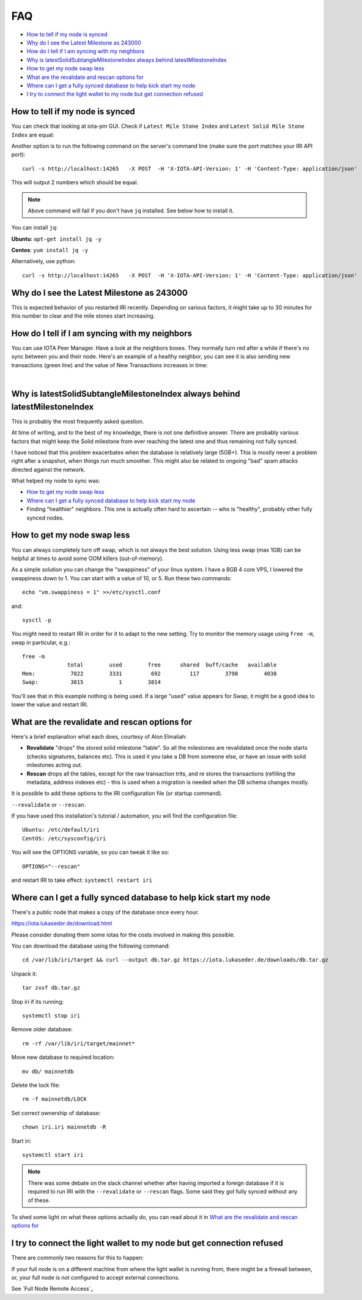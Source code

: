 FAQ
***

* `How to tell if my node is synced`_
* `Why do I see the Latest Milestone as 243000`_
* `How do I tell if I am syncing with my neighbors`_
* `Why is latestSolidSubtangleMilestoneIndex always behind latestMilestoneIndex`_
* `How to get my node swap less`_
* `What are the revalidate and rescan options for`_
* `Where can I get a fully synced database to help kick start my node`_
* `I try to connect the light wallet to my node but get connection refused`_

.. howToTellNodeSynced::

How to tell if my node is synced
================================

You can check that looking at iota-pm GUI.
Check if ``Latest Mile Stone Index`` and ``Latest Solid Mile Stone Index`` are equal:

.. image:: https://x-vps.com/static/images/synced_milestones.png
   :alt: synced_milestone

Another option is to run the following command on the server's command line (make sure the port matches your IRI API port)::

  curl -s http://localhost:14265   -X POST  -H 'X-IOTA-API-Version: 1' -H 'Content-Type: application/json'   -d '{"command": "getNodeInfo"}'| jq '.latestSolidSubtangleMilestoneIndex, .latestMilestoneIndex'

This will output 2 numbers which should be equal.

.. note::

    Above command will fail if you don't have ``jq`` installed. See below how to install it.

You can install ``jq``:

**Ubuntu**: ``apt-get install jq -y``

**Centos**: ``yum install jq -y``

Alternatively, use python::

  curl -s http://localhost:14265   -X POST  -H 'X-IOTA-API-Version: 1' -H 'Content-Type: application/json'   -d '{"command": "getNodeInfo"}'|python -m json.tool|egrep "latestSolidSubtangleMilestoneIndex|latestMilestoneIndex"


.. whyDoIseeLatestMileStoneLow::

Why do I see the Latest Milestone as 243000
===========================================
This is expected behavior of you restarted IRI recently.
Depending on various factors, it might take up to 30 minutes for this number to clear and the mile stones start increasing.


.. howDoITellIfIamSyncing::

How do I tell if I am syncing with my neighbors
===============================================
You can use IOTA Peer Manager. Have a look at the neighbors boxes. They normally turn red after a while if there's no sync between you and their node.
Here's an example of a healthy neighbor, you can see it is also sending new transactions (green line) and the value of New Transactions increases in time:

.. image:: https://x-vps.com/static/images/healthy_neighbor.png
   :alt: health_neighbor

|

.. whyIsLSMAlwaysBehind::

Why is latestSolidSubtangleMilestoneIndex always behind latestMilestoneIndex
============================================================================
This is probably the most frequently asked question.

At time of writing, and to the best of my knowledge, there is not one definitive answer. There are probably various factors that might keep the Solid milestone from ever reaching the latest one and thus remaining not fully synced.

I have noticed that this problem exacerbates when the database is relatively large (5GB+). This is mostly never a problem right after a snapshot, when things run much smoother. This might also be related to ongoing "bad" spam attacks directed against the network.

What helped my node to sync was:

* `How to get my node swap less`_
* `Where can I get a fully synced database to help kick start my node`_
* Finding "healthier" neighbors. This one is actually often hard to ascertain -- who is "healthy", probably other fully synced nodes.


.. nodeSwapLess::

How to get my node swap less
============================
You can always completely turn off swap, which is not always the best solution. Using less swap (max 1GB) can be helpful at times to avoid some OOM killers (out-of-memory).

As a simple solution you can change the "swappiness" of your linux system.
I have a 8GB 4 core VPS, I lowered the swappiness down to 1. You can start with a value of 10, or 5.
Run these two commands::

  echo "vm.swappiness = 1" >>/etc/sysctl.conf

and::

  sysctl -p


You might need to restart IRI in order for it to adapt to the new setting.
Try to monitor the memory usage using ``free -m``, swap in particular, e.g.::

  free -m
                total        used        free      shared  buff/cache   available
  Mem:           7822        3331         692         117        3798        4030
  Swap:          3815           1        3814

You'll see that in this example nothing is being used.
If a large "used" value appears for Swap, it might be a good idea to lower the value and restart IRI.


.. revalidateExplain::

What are the revalidate and rescan options for
==============================================

Here's a brief explanation what each does, courtesy of Alon Elmaliah:

* **Revalidate** "drops" the stored solid milestone "table". So all the milestones are revalidated once the node starts (checks signatures, balances etc). This is used it you take a DB from someone else, or have an issue with solid milestones acting out.

* **Rescan** drops all the tables, except for the raw transaction trits, and re stores the transactions (refilling the metadata, address indexes etc) - this is used when a migration is needed when the DB schema changes mostly.



It is possible to add these options to the IRI configuration file (or startup command).

``--revalidate`` or ``--rescan``.

If you have used this installation's tutorial / automation, you will find the configuration file::

  Ubuntu: /etc/default/iri
  CentOS: /etc/sysconfig/iri

You will see the OPTIONS variable, so you can tweak it like so::

  OPTIONS="--rescan"

and restart IRI to take effect: ``systemctl restart iri``


.. getFullySyncedDB::

Where can I get a fully synced database to help kick start my node
==================================================================

There's a public node that makes a copy of the database once every hour.

https://iota.lukaseder.de/download.html

Please consider donating them some iotas for the costs involved in making this possible.

You can download the database using the following command::

  cd /var/lib/iri/target && curl --output db.tar.gz https://iota.lukaseder.de/downloads/db.tar.gz

Unpack it::

  tar zxvf db.tar.gz

Stop iri if its running::

  systemctl stop iri

Remove older database::

  rm -rf /var/lib/iri/target/mainnet*

Move new database to required location::

  mv db/ mainnetdb

Delete the lock file::

  rm -f mainnetdb/LOCK


Set correct ownership of database::

  chown iri.iri mainnetdb -R


Start iri::

  systemctl start iri


.. note::

  There was some debate on the slack channel whether after having imported a foreign database if it is required to run IRI with the ``--revalidate`` or ``--rescan`` flags. Some said they got fully synced without any of these.

To shed some light on what these options actually do, you can read about it in `What are the revalidate and rescan options for`_

.. lightWalletConnectionRefused::

I try to connect the light wallet to my node but get connection refused
=======================================================================
There are commonly two reasons for this to happen:

If your full node is on a different machine from where the light wallet is running from, there might be a firewall between, or, your full node is not configured to accept external connections.

See `Full Node Remote Access`_

